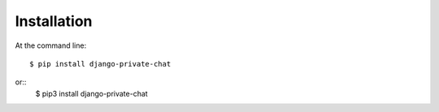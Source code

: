 ============
Installation
============

At the command line::

    $ pip install django-private-chat
or::
   $ pip3 install django-private-chat
